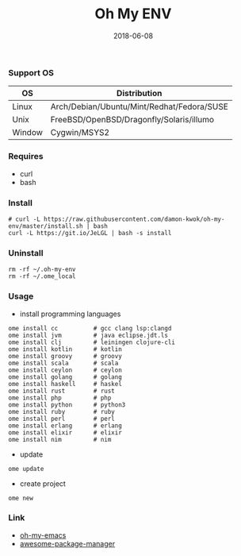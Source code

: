 #+TITLE:     Oh My ENV
#+AUTHOR:    damon-kwok
#+EMAIL:     damon-kwok@outlook.com
#+DATE:      2018-06-08
#+OPTIONS: toc:nil creator:nil author:nil email:nil timestamp:nil html-postamble:nil
#+TODO: TODO DOING DONE

*** Support OS
| OS     | Distribution                               |
|--------+--------------------------------------------|
| Linux  | Arch/Debian/Ubuntu/Mint/Redhat/Fedora/SUSE |
| Unix   | FreeBSD/OpenBSD/Dragonfly/Solaris/illumo   |
| Window | Cygwin/MSYS2                               |

*** Requires
- curl
- bash

*** Install
#+BEGIN_SRC shell
# curl -L https://raw.githubusercontent.com/damon-kwok/oh-my-env/master/install.sh | bash
curl -L https://git.io/JeLGL | bash -s install
#+END_SRC

*** Uninstall
#+BEGIN_SRC shell
rm -rf ~/.oh-my-env
rm -rf ~/.ome_local
#+END_SRC

*** Usage
- install programming languages
#+BEGIN_SRC shell
ome install cc          # gcc clang lsp:clangd
ome install jvm         # java eclipse.jdt.ls
ome install clj         # leiningen clojure-cli
ome install kotlin      # kotlin
ome install groovy      # groovy
ome install scala       # scala
ome install ceylon      # ceylon
ome install golang      # golang
ome install haskell     # haskel
ome install rust        # rust
ome install php         # php
ome install python      # python3
ome install ruby        # ruby
ome install perl        # perl
ome install erlang      # erlang
ome install elixir      # elixir
ome install nim         # nim
#+END_SRC

- update
#+BEGIN_SRC shell
ome update
#+END_SRC

- create project
#+BEGIN_SRC shell
ome new
#+END_SRC

*** Link
- [[https://github.com/damon-kwok/oh-my-emacs][oh-my-emacs]]
- [[https://github.com/damon-kwok/awesome-package-manager][awesome-package-manager]]
